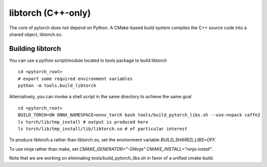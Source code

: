 libtorch (C++-only)
===================

The core of pytorch does not depend on Python. A
CMake-based build system compiles the C++ source code into a shared
object, libtorch.so.

Building libtorch
-----------------

You can use a python script/module located in tools package to build libtorch
::
   cd <pytorch_root>
   # export some required environment variables
   python -m tools.build_libtorch


Alternatively, you can invoke a shell script in the same directory to achieve the same goal
::
   cd <pytorch_root>
   BUILD_TORCH=ON ONNX_NAMESPACE=onnx_torch bash tools/build_pytorch_libs.sh --use-nnpack caffe2
   ls torch/lib/tmp_install # output is produced here
   ls torch/lib/tmp_install/lib/libtorch.so # of particular interest

To produce libtorch.a rather than libtorch.so, set the environment variable `BUILD_SHARED_LIBS=OFF`.

To use ninja rather than make, set `CMAKE_GENERATOR="-GNinja" CMAKE_INSTALL="ninja install"`.

Note that we are working on eliminating tools/build_pytorch_libs.sh in favor of a unified cmake build.

